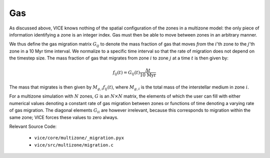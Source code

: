 
Gas
---
As discussed above, VICE knows nothing of the spatial configuration of the
zones in a multizone model: the only piece of information identifying a zone
is an integer index. Gas must then be able to move between zones in an
arbitrary manner.

We thus define the gas migration matrix :math:`G_{ij}` to
denote the mass fraction of gas that moves *from* the :math:`i`'th zone *to*
the :math:`j`'th zone in a 10 Myr time interval. We normalize to a specific
time interval so that the rate of migration does not depend on the timestep
size. The mass fraction of gas that migrates from zone :math:`i` to zone
:math:`j` at a time :math:`t` is then given by:

.. math:: f_{ij}(t) = G_{ij}(t)\frac{\Delta t}{\text{10 Myr}}

The mass that migrates is then given by :math:`M_{g,i} f_{ij}(t)`, where
:math:`M_{g,i}` is the total mass of the interstellar medium in zone
:math:`i`.

For a multizone simulation with :math:`N` zones, :math:`G` is an
:math:`N\times N` matrix, the elements of which the user can fill with either
numerical values denoting a constant rate of gas migration between zones or
functions of time denoting a varying rate of gas migration. The diagonal
elements :math:`G_{ii}` are however irrelevant, because this corresponds to
migration within the same zone; VICE forces these values to zero always.

Relevant Source Code:

	- ``vice/core/multizone/_migration.pyx``
	- ``vice/src/multizone/migration.c``
